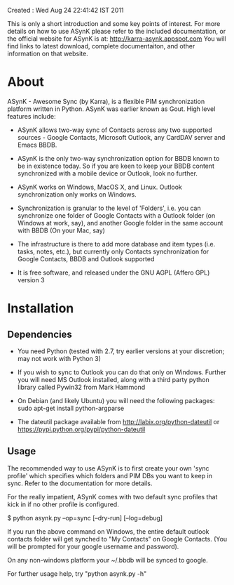 Created : Wed Aug 24 22:41:42 IST 2011

This is only a short introduction and some key points of interest. For more
details on how to use ASynK please refer to the included documentation, or the
official website for ASynK is at: http://karra-asynk.appspot.com You will find
links to latest download, complete documentaiton, and other information on
that website.

* About

  ASynK - Awesome Sync (by Karra), is a flexible PIM synchronization platform
  written in Python. ASynK was earlier known as Gout. High level features
  include:

  - ASynK allows two-way sync of Contacts across any two supported sources -
    Google Contacts, Microsoft Outlook, any CardDAV server and Emacs BBDB.
  
  - ASynK is the only two-way synchronization option for BBDB known to be in
    existence today. So if you are keen to keep your BBDB content synchronized
    with a mobile device or Outlook, look no further.
  
  - ASynK works on Windows, MacOS X, and Linux. Outlook synchronization
    only works on Windows.
  
  - Synchronization is granular to the level of 'Folders', i.e. you can
    synchronize one folder of Google Contacts with a Outlook folder (on
    Windows at work, say), and another Google folder in the same account with
    BBDB (On your Mac, say)
  
  - The infrastructure is there to add more database and item types
    (i.e. tasks, notes, etc.), but currently only Contacts synchronization for
    Google Contacts, BBDB and Outlook supported
    
  - It is free software, and released under the GNU AGPL (Affero GPL) version
    3

* Installation

** Dependencies

   - You need Python (tested with 2.7, try earlier versions at your
     discretion; may not work with Python 3)

   - If you wish to sync to Outlook you can do that only on Windows. Further
     you will need MS Outlook installed, along with a third party python
     library called Pywin32 from Mark Hammond

   - On Debian (and likely Ubuntu) you will need the following packages:
        sudo apt-get install python-argparse

   - The dateutil package available from http://labix.org/python-dateutil or
     https://pypi.python.org/pypi/python-dateutil

** Usage

   The recommended way to use ASynK is to first create your own 'sync profile'
   which specifies which folders and PIM DBs you want to keep in sync. Refer
   to the documentation for more details.

   For the really impatient, ASynK comes with two default sync profiles that
   kick in if no other profile is configured.
   
   $ python asynk.py --op=sync [--dry-run] [--log=debug]

   If you run the above command on Windows, the entire default outlook
   contacts folder will get synched to "My Contacts" on Google Contacts. (You
   will be prompted for your google username and password). 

   On any non-windows platform your ~/.bbdb will be synced to google.

   For further usage help, try "python asynk.py -h"
